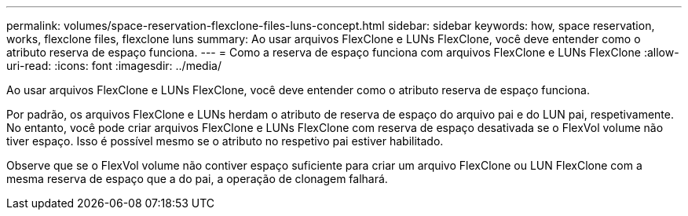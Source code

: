 ---
permalink: volumes/space-reservation-flexclone-files-luns-concept.html 
sidebar: sidebar 
keywords: how, space reservation, works, flexclone files, flexclone luns 
summary: Ao usar arquivos FlexClone e LUNs FlexClone, você deve entender como o atributo reserva de espaço funciona. 
---
= Como a reserva de espaço funciona com arquivos FlexClone e LUNs FlexClone
:allow-uri-read: 
:icons: font
:imagesdir: ../media/


[role="lead"]
Ao usar arquivos FlexClone e LUNs FlexClone, você deve entender como o atributo reserva de espaço funciona.

Por padrão, os arquivos FlexClone e LUNs herdam o atributo de reserva de espaço do arquivo pai e do LUN pai, respetivamente. No entanto, você pode criar arquivos FlexClone e LUNs FlexClone com reserva de espaço desativada se o FlexVol volume não tiver espaço. Isso é possível mesmo se o atributo no respetivo pai estiver habilitado.

Observe que se o FlexVol volume não contiver espaço suficiente para criar um arquivo FlexClone ou LUN FlexClone com a mesma reserva de espaço que a do pai, a operação de clonagem falhará.
